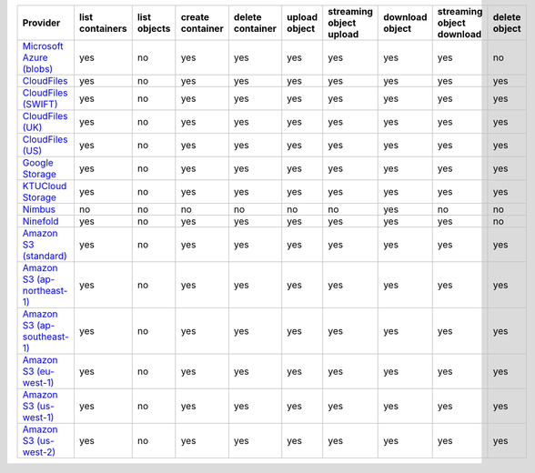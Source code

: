 ============================= =============== ============ ================ ================ ============= ======================= =============== ========================= =============
Provider                      list containers list objects create container delete container upload object streaming object upload download object streaming object download delete object
============================= =============== ============ ================ ================ ============= ======================= =============== ========================= =============
`Microsoft Azure (blobs)`_    yes             no           yes              yes              yes           yes                     yes             yes                       no           
`CloudFiles`_                 yes             no           yes              yes              yes           yes                     yes             yes                       yes          
`CloudFiles (SWIFT)`_         yes             no           yes              yes              yes           yes                     yes             yes                       yes          
`CloudFiles (UK)`_            yes             no           yes              yes              yes           yes                     yes             yes                       yes          
`CloudFiles (US)`_            yes             no           yes              yes              yes           yes                     yes             yes                       yes          
`Google Storage`_             yes             no           yes              yes              yes           yes                     yes             yes                       yes          
`KTUCloud Storage`_           yes             no           yes              yes              yes           yes                     yes             yes                       yes          
`Nimbus`_                     no              no           no               no               no            no                      yes             no                        no           
`Ninefold`_                   yes             no           yes              yes              yes           yes                     yes             yes                       no           
`Amazon S3 (standard)`_       yes             no           yes              yes              yes           yes                     yes             yes                       yes          
`Amazon S3 (ap-northeast-1)`_ yes             no           yes              yes              yes           yes                     yes             yes                       yes          
`Amazon S3 (ap-southeast-1)`_ yes             no           yes              yes              yes           yes                     yes             yes                       yes          
`Amazon S3 (eu-west-1)`_      yes             no           yes              yes              yes           yes                     yes             yes                       yes          
`Amazon S3 (us-west-1)`_      yes             no           yes              yes              yes           yes                     yes             yes                       yes          
`Amazon S3 (us-west-2)`_      yes             no           yes              yes              yes           yes                     yes             yes                       yes          
============================= =============== ============ ================ ================ ============= ======================= =============== ========================= =============

.. _`Microsoft Azure (blobs)`: http://windows.azure.com/
.. _`CloudFiles`: http://www.rackspace.com/
.. _`CloudFiles (SWIFT)`: http://www.rackspace.com/
.. _`CloudFiles (UK)`: http://www.rackspace.com/
.. _`CloudFiles (US)`: http://www.rackspace.com/
.. _`Dummy Storage Provider`: http://example.com
.. _`Google Storage`: http://cloud.google.com/
.. _`KTUCloud Storage`: http://www.rackspace.com/
.. _`Nimbus`: https://nimbus.io/
.. _`Ninefold`: http://ninefold.com/
.. _`Amazon S3 (standard)`: http://aws.amazon.com/s3/
.. _`Amazon S3 (ap-northeast-1)`: http://aws.amazon.com/s3/
.. _`Amazon S3 (ap-southeast-1)`: http://aws.amazon.com/s3/
.. _`Amazon S3 (eu-west-1)`: http://aws.amazon.com/s3/
.. _`Amazon S3 (us-west-1)`: http://aws.amazon.com/s3/
.. _`Amazon S3 (us-west-2)`: http://aws.amazon.com/s3/
